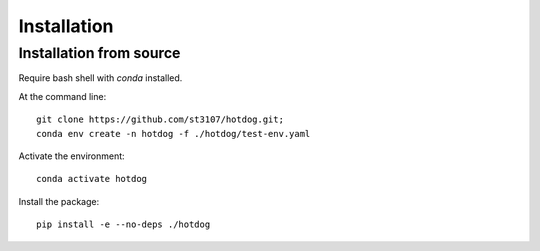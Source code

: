 ============
Installation
============

Installation from source
------------------------

Require bash shell with `conda` installed.

At the command line::

    git clone https://github.com/st3107/hotdog.git;
    conda env create -n hotdog -f ./hotdog/test-env.yaml

Activate the environment::

    conda activate hotdog

Install the package::

    pip install -e --no-deps ./hotdog

